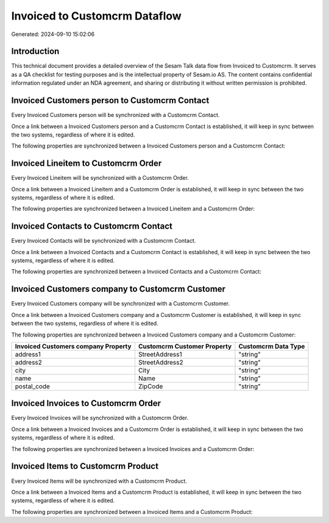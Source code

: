 ==============================
Invoiced to Customcrm Dataflow
==============================

Generated: 2024-09-10 15:02:06

Introduction
------------

This technical document provides a detailed overview of the Sesam Talk data flow from Invoiced to Customcrm. It serves as a QA checklist for testing purposes and is the intellectual property of Sesam.io AS. The content contains confidential information regulated under an NDA agreement, and sharing or distributing it without written permission is prohibited.

Invoiced Customers person to Customcrm Contact
----------------------------------------------
Every Invoiced Customers person will be synchronized with a Customcrm Contact.

Once a link between a Invoiced Customers person and a Customcrm Contact is established, it will keep in sync between the two systems, regardless of where it is edited.

The following properties are synchronized between a Invoiced Customers person and a Customcrm Contact:

.. list-table::
   :header-rows: 1

   * - Invoiced Customers person Property
     - Customcrm Contact Property
     - Customcrm Data Type


Invoiced Lineitem to Customcrm Order
------------------------------------
Every Invoiced Lineitem will be synchronized with a Customcrm Order.

Once a link between a Invoiced Lineitem and a Customcrm Order is established, it will keep in sync between the two systems, regardless of where it is edited.

The following properties are synchronized between a Invoiced Lineitem and a Customcrm Order:

.. list-table::
   :header-rows: 1

   * - Invoiced Lineitem Property
     - Customcrm Order Property
     - Customcrm Data Type


Invoiced Contacts to Customcrm Contact
--------------------------------------
Every Invoiced Contacts will be synchronized with a Customcrm Contact.

Once a link between a Invoiced Contacts and a Customcrm Contact is established, it will keep in sync between the two systems, regardless of where it is edited.

The following properties are synchronized between a Invoiced Contacts and a Customcrm Contact:

.. list-table::
   :header-rows: 1

   * - Invoiced Contacts Property
     - Customcrm Contact Property
     - Customcrm Data Type


Invoiced Customers company to Customcrm Customer
------------------------------------------------
Every Invoiced Customers company will be synchronized with a Customcrm Customer.

Once a link between a Invoiced Customers company and a Customcrm Customer is established, it will keep in sync between the two systems, regardless of where it is edited.

The following properties are synchronized between a Invoiced Customers company and a Customcrm Customer:

.. list-table::
   :header-rows: 1

   * - Invoiced Customers company Property
     - Customcrm Customer Property
     - Customcrm Data Type
   * - address1
     - StreetAddress1
     - "string"
   * - address2
     - StreetAddress2
     - "string"
   * - city
     - City
     - "string"
   * - name
     - Name
     - "string"
   * - postal_code
     - ZipCode
     - "string"


Invoiced Invoices to Customcrm Order
------------------------------------
Every Invoiced Invoices will be synchronized with a Customcrm Order.

Once a link between a Invoiced Invoices and a Customcrm Order is established, it will keep in sync between the two systems, regardless of where it is edited.

The following properties are synchronized between a Invoiced Invoices and a Customcrm Order:

.. list-table::
   :header-rows: 1

   * - Invoiced Invoices Property
     - Customcrm Order Property
     - Customcrm Data Type


Invoiced Items to Customcrm Product
-----------------------------------
Every Invoiced Items will be synchronized with a Customcrm Product.

Once a link between a Invoiced Items and a Customcrm Product is established, it will keep in sync between the two systems, regardless of where it is edited.

The following properties are synchronized between a Invoiced Items and a Customcrm Product:

.. list-table::
   :header-rows: 1

   * - Invoiced Items Property
     - Customcrm Product Property
     - Customcrm Data Type


